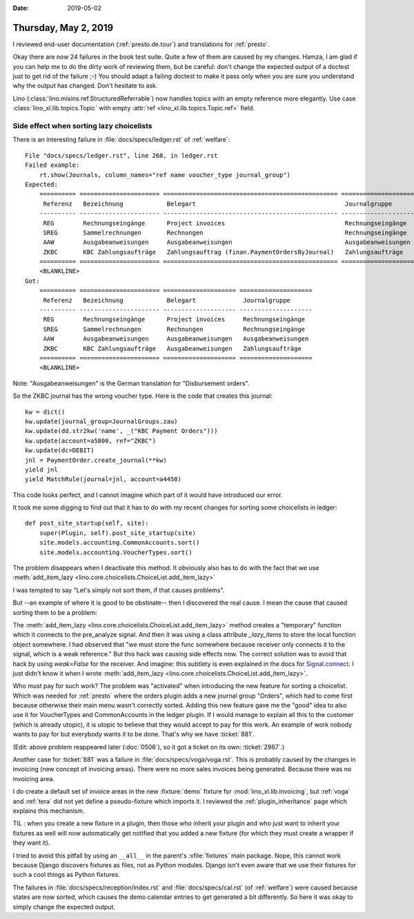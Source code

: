 :date: 2019-05-02

=====================
Thursday, May 2, 2019
=====================

I reviewed end-user documentation (:ref:`presto.de.tour`) and translations for
:ref:`presto`.

Okay there are now 24 failures in the book test suite.  Quite a few of them are
caused by my changes.  Hamza, I am glad if you can help me to do the dirty work
of reviewing them, but be careful: don't change the expected output of a
doctest just to get rid of the failure ;-) You should adapt a failing doctest
to make it pass only when you are sure you understand why the output has
changed.  Don't hesitate to ask.

Lino (:class:`lino.mixins.ref.StructuredReferrable`) now handles topics with
an empty reference more elegantly. Use case
:class:`lino_xl.lib.topics.Topic` with empty
:attr:`ref <lino_xl.lib.topics.Topic.ref>` field.


Side effect when sorting lazy choicelists
=========================================

There is an interesting failure in :file:`docs/specs/ledger.rst` of
:ref:`welfare`::

    File "docs/specs/ledger.rst", line 268, in ledger.rst
    Failed example:
        rt.show(Journals, column_names="ref name voucher_type journal_group")
    Expected:
        ========== ====================== ================================================ ====================
         Referenz   Bezeichnung            Belegart                                         Journalgruppe
        ---------- ---------------------- ------------------------------------------------ --------------------
         REG        Rechnungseingänge      Project invoices                                 Rechnungseingänge
         SREG       Sammelrechnungen       Rechnungen                                       Rechnungseingänge
         AAW        Ausgabeanweisungen     Ausgabeanweisungen                               Ausgabeanweisungen
         ZKBC       KBC Zahlungsaufträge   Zahlungsauftrag (finan.PaymentOrdersByJournal)   Zahlungsaufträge
        ========== ====================== ================================================ ====================
        <BLANKLINE>
    Got:
        ========== ====================== ==================== ====================
         Referenz   Bezeichnung            Belegart             Journalgruppe
        ---------- ---------------------- -------------------- --------------------
         REG        Rechnungseingänge      Project invoices     Rechnungseingänge
         SREG       Sammelrechnungen       Rechnungen           Rechnungseingänge
         AAW        Ausgabeanweisungen     Ausgabeanweisungen   Ausgabeanweisungen
         ZKBC       KBC Zahlungsaufträge   Ausgabeanweisungen   Zahlungsaufträge
        ========== ====================== ==================== ====================
        <BLANKLINE>

Note: "Ausgabeanweisungen" is the German translation for "Disbursement orders".

So the ZKBC journal has the wrong voucher type.
Here is the code that creates this journal::

    kw = dict()
    kw.update(journal_group=JournalGroups.zau)
    kw.update(dd.str2kw('name', _("KBC Payment Orders")))
    kw.update(account=a5800, ref="ZKBC")
    kw.update(dc=DEBIT)
    jnl = PaymentOrder.create_journal(**kw)
    yield jnl
    yield MatchRule(journal=jnl, account=a4450)

This code looks perfect, and I cannot imagine which part of it would have
introduced our error.

It took me some digging to find out that it has to do with my recent changes
for sorting some choicelists in ledger::

    def post_site_startup(self, site):
        super(Plugin, self).post_site_startup(site)
        site.models.accounting.CommonAccounts.sort()
        site.models.accounting.VoucherTypes.sort()

The problem disappears when I deactivate this method.
It obviously also has to do with the fact that we use
:meth:`add_item_lazy <lino.core.choicelists.ChoiceList.add_item_lazy>`

I was tempted to say "Let's simply not sort them, if that causes
problems".

But --an example of where it is good to be obstinate-- then I discovered the
real cause.  I mean the cause that caused sorting them to be a problem:

The :meth:`add_item_lazy <lino.core.choicelists.ChoiceList.add_item_lazy>`
method creates a "temporary" function which it connects to the pre_analyze
signal. And then it was using a class attribute `_lazy_items` to store the
local function object somewhere.  I had observed that "we must store the func
somewhere because receiver only connects it to the signal, which is a weak
reference."
But this hack was causing side effects now.
The correct solution was to avoid that hack by using `weak=False` for the receiver.
And imagine: this subtlety is even explained in the docs for `Signal.connect
<https://docs.djangoproject.com/en/5.0/topics/signals/#django.dispatch.Signal.connect>`__.
I just didn't know it when I wrote
:meth:`add_item_lazy <lino.core.choicelists.ChoiceList.add_item_lazy>`.

Who must pay for such work? The problem was "activated" when introducing the
new feature for sorting a choicelist. Which was needed for :ref:`presto` where
the orders plugin adds a new journal group "Orders", which had to come first
because otherwise their main menu wasn't correctly sorted.  Adding this new
feature gave me the "good" idea to also use it for VoucherTypes and
CommonAccounts in the ledger plugin.  If I would manage to explain all this to
the customer (which is already utopic), it is utopic to believe that they would
accept to pay for this work. An example of work nobody wants to pay for but
everybody wants it to be done.  That's why we have :ticket:`881`.

(Edit: above problem reappeared later (:doc:`0506`), so it got a ticket on its
own: :ticket:`2987`.)


Another case for :ticket:`881` was a failure in
:file:`docs/specs/voga/voga.rst`.
This is probably caused by the changes in invoicing (new concept of invoicing areas).
There were no more sales invoices being generated.
Because there was no invoicing area.

I do create a default set of invoice areas in the new :fixture:`demo` fixture
for :mod:`lino_xl.lib.invoicing`, but :ref:`voga` and :ref:`tera` did not yet
define a pseudo-fixture which imports it.  I reviewed the
:ref:`plugin_inheritance` page which explains this mechanism.

TIL : when you create a new fixture in a plugin, then those who inherit your
plugin and who just want to inherit your fixtures as well will now
automatically get notified that you added a new fixture (for which they must
create a wrapper if they want it).

I tried to avoid this pitfall by using an ``__all__`` in the parent's
:xfile:`fixtures` main package.  Nope, this cannot work because Django
discovers fixtures as files, not as Python modules.  Django isn't even aware
that we use their fixtures for such a cool things as Python fixtures.

The failures in :file:`docs/specs/reception/index.rst` and
:file:`docs/specs/cal.rst` (of :ref:`welfare`) were caused because states are
now sorted, which causes the demo calendar entries to get generated a bit
differently.  So here it was okay to simply change the expected output.
